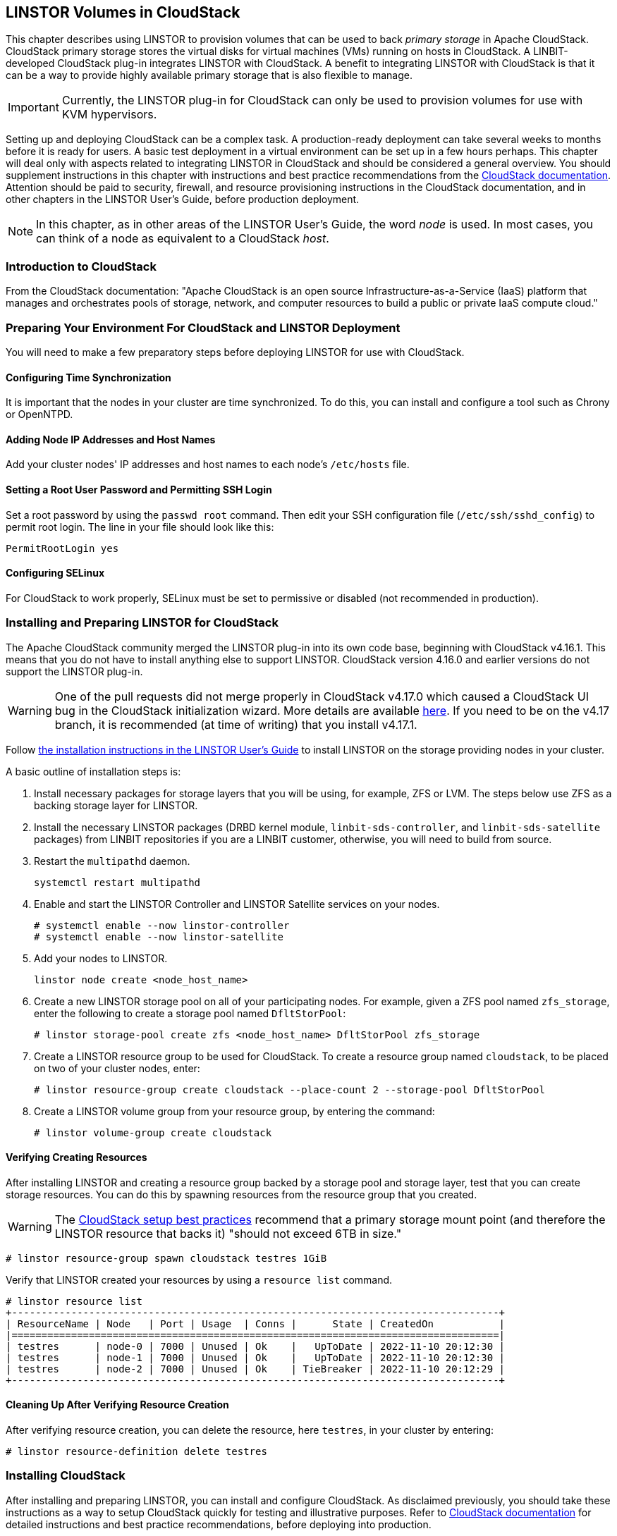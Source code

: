 [[ch-cloudstack]]
== LINSTOR Volumes in CloudStack

This chapter describes using LINSTOR to provision volumes that can be used to back _primary
storage_ in Apache CloudStack. CloudStack primary storage stores the virtual disks for virtual
machines (VMs) running on hosts in CloudStack. A LINBIT-developed CloudStack plug-in integrates
LINSTOR with CloudStack. A benefit to integrating LINSTOR with CloudStack is that it can be a
way to provide highly available primary storage that is also flexible to manage.

IMPORTANT: Currently, the LINSTOR plug-in for CloudStack can only be used to provision volumes
for use with KVM hypervisors.

Setting up and deploying CloudStack can be a complex task. A production-ready deployment can
take several weeks to months before it is ready for users. A basic test deployment in a virtual
environment can be set up in a few hours perhaps. This chapter will deal only with aspects
related to integrating LINSTOR in CloudStack and should be considered a general overview. You
should supplement instructions in this chapter with instructions and best practice
recommendations from the http://docs.cloudstack.apache.org/en/latest/[CloudStack documentation].
Attention should be paid to security, firewall, and resource provisioning instructions in the
CloudStack documentation, and in other chapters in the LINSTOR User's Guide, before production
deployment.

NOTE: In this chapter, as in other areas of the LINSTOR User's Guide, the word _node_ is used.
In most cases, you can think of a node as equivalent to a CloudStack _host_.

[[s-linstor-cloudstack-introduction]]
=== Introduction to CloudStack

From the CloudStack documentation: "Apache CloudStack is an open source
Infrastructure-as-a-Service (IaaS) platform that manages and orchestrates pools of storage,
network, and computer resources to build a public or private IaaS compute cloud."

[[s-linstor-cloudstack-preparing-environment]]
=== Preparing Your Environment For CloudStack and LINSTOR Deployment

You will need to make a few preparatory steps before deploying LINSTOR for use with CloudStack.

==== Configuring Time Synchronization

It is important that the nodes in your cluster are time synchronized. To do this, you can
install and configure a tool such as Chrony or OpenNTPD.

==== Adding Node IP Addresses and Host Names

Add your cluster nodes' IP addresses and host names to each node's `/etc/hosts` file.

==== Setting a Root User Password and Permitting SSH Login

Set a root password by using the `passwd root` command. Then edit your SSH configuration file
(`/etc/ssh/sshd_config`) to permit root login. The line in your file should look like this:

----
PermitRootLogin yes
----

==== Configuring SELinux

For CloudStack to work properly, SELinux must be set to permissive or disabled (not
recommended in production).

[[s-linstor-cloudstack-installing-linstor]]
=== Installing and Preparing LINSTOR for CloudStack

The Apache CloudStack community merged the LINSTOR plug-in into its own code base, beginning
with CloudStack v4.16.1. This means that you do not have to install anything else to support
LINSTOR. CloudStack version 4.16.0 and earlier versions do not support the LINSTOR plug-in.

WARNING: One of the pull requests did not merge properly in CloudStack v4.17.0 which caused a
CloudStack UI bug in the CloudStack initialization wizard. More details are available
https://github.com/apache/cloudstack/pull/6481[here]. If you need to be on the v4.17 branch, it
is recommended (at time of writing) that you install v4.17.1.

Follow <<linstor-administration.adoc#s-installation,the installation instructions in the
LINSTOR User's Guide>> to install LINSTOR on the storage providing nodes in your cluster.

A basic outline of installation steps is:

1. Install necessary packages for storage layers that you will be using, for example, ZFS or
LVM. The steps below use ZFS as a backing storage layer for LINSTOR.

2. Install the necessary LINSTOR packages (DRBD kernel module, `linbit-sds-controller`,
and `linbit-sds-satellite` packages) from LINBIT repositories if you are a LINBIT customer,
otherwise, you will need to build from source.

3. Restart the `multipathd` daemon.
+
----
systemctl restart multipathd
----

4. Enable and start the LINSTOR Controller and LINSTOR Satellite services on your nodes.
+
----
# systemctl enable --now linstor-controller
# systemctl enable --now linstor-satellite
----

5. Add your nodes to LINSTOR.
+
----
linstor node create <node_host_name>
----

6. Create a new LINSTOR storage pool on all of your participating nodes. For example, given a
ZFS pool named `zfs_storage`, enter the following to create a storage pool named `DfltStorPool`:
+
----
# linstor storage-pool create zfs <node_host_name> DfltStorPool zfs_storage
----

7. Create a LINSTOR resource group to be used for CloudStack. To create a resource group named
`cloudstack`, to be placed on two of your cluster nodes, enter:
+
----
# linstor resource-group create cloudstack --place-count 2 --storage-pool DfltStorPool
----

8. Create a LINSTOR volume group from your resource group, by entering the command:
+
----
# linstor volume-group create cloudstack
----

==== Verifying Creating Resources

After installing LINSTOR and creating a resource group backed by a storage pool and storage
layer, test that you can create storage resources. You can do this by spawning resources from
the resource group that you created.

WARNING: The
http://docs.cloudstack.apache.org/projects/archived-cloudstack-installation/en/latest/choosing_deployment_architecture.html?highlight=6%20TB#setup-best-practices[CloudStack
setup best practices] recommend that a primary storage mount point (and therefore the LINSTOR
resource that backs it) "should not exceed 6TB in size."

----
# linstor resource-group spawn cloudstack testres 1GiB
----

Verify that LINSTOR created your resources by using a `resource list` command.

----
# linstor resource list
+----------------------------------------------------------------------------------+
| ResourceName | Node   | Port | Usage  | Conns |      State | CreatedOn           |
|==================================================================================|
| testres      | node-0 | 7000 | Unused | Ok    |   UpToDate | 2022-11-10 20:12:30 |
| testres      | node-1 | 7000 | Unused | Ok    |   UpToDate | 2022-11-10 20:12:30 |
| testres      | node-2 | 7000 | Unused | Ok    | TieBreaker | 2022-11-10 20:12:29 |
+----------------------------------------------------------------------------------+
----

==== Cleaning Up After Verifying Resource Creation

After verifying resource creation, you can delete the resource, here `testres`, in your cluster
by entering:

----
# linstor resource-definition delete testres
----

[[s-linstor-cloudstack-installing-cloudstack]]
=== Installing CloudStack

After installing and preparing LINSTOR, you can install and configure CloudStack. As disclaimed
previously, you should take these instructions as a way to setup CloudStack quickly for testing
and illustrative purposes. Refer to http://docs.cloudstack.apache.org/en/latest/[CloudStack
documentation] for detailed instructions and best practice recommendations, before deploying
into production.

==== Installing MySQL

First, install a MySQL server instance that is necessary for CloudStack's database.

On Ubuntu, enter:

----
# apt install -y mysql-server
----

On RHEL, enter:

----
# dnf install -y mysql-server
----

==== Configuring the CloudStack Database

After installing the MySQL server package, create a CloudStack database configuration file named
`/etc/mysql/conf.d/cloudstack.cnf` with the following contents:

----
[mysqld]
innodb_rollback_on_timeout=1
innodb_lock_wait_timeout=600
max_connections=350 <1>
log-bin=mysql-bin
binlog-format = 'ROW'
----

<1> 350 is the `max_connections` value specified in
http://docs.cloudstack.apache.org/en/latest/quickinstallationguide/qig.html#database-installation-and-configuration[the
CloudStack installation guide]. You can change this value depending on your needs.

If you are on an Ubuntu 16.04 or later system, for binary logging, you need to
specify a `server_id` in your `.cnf` database configuration file, for example:

----
[mysqld]
server_id = 1
innodb_rollback_on_timeout=1
innodb_lock_wait_timeout=600
max_connections=350
log-bin=mysql-bin
binlog-format = 'ROW'
----

Then restart the MySQL service by entering `systemctl restart mysql`.

==== Installing NFS for Secondary Storage

Next, install and configure NFS for CloudStack's secondary storage. You only need to do this on
the node that will be your CloudStack management node. CloudStack uses secondary storage to
store such things as operating system images for VMs and snapshots of VM data.

To install NFS, on Ubuntu, enter:

----
# apt install -y nfs-kernel-server
----

On RHEL, enter:

----
# dnf install -y nfs-utils
----

After installing the NFS server, create an NFS export for CloudStack's secondary storage by
entering the following commands:

----
# mkdir -p /export/secondary
# echo "/export *(rw,async,no_root_squash,no_subtree_check)" >> /etc/exports
# exportfs -a
----

Next, enable and start the NFS server service.

----
# systemctl enable --now nfs-server
----

[[s-linstor-cloudstack-installing-configuring-cloudstack]]
=== Installing and Configuring CloudStack

General CloudStack installation and configuration instructions follow. As your environment may
have specific needs or variations, you should also reference the instructions in the
http://docs.cloudstack.apache.org/en/4.17.1.0/installguide/index.html[CloudStack Installation
Guide].

==== Installing CloudStack

While official CloudStack releases are "always in source code form," for convenience, there are
community generated DEB and RPM packages available at cloudstack.org:

- Ubuntu DEB repository: http://download.cloudstack.org/ubuntu

- EL8 RPM repository: http://download.cloudstack.org/el/8/

- EL7 RPM repository: http://download.cloudstack.org/el/7/

You can follow the links above to find and download the packages that you need for your
installation. Be sure to verify the integrity of downloaded packages against CloudStack's
signing keys, as outlined in the instructions
https://cloudstack.apache.org/downloads.html[here].

Alternatively, you can follow instructions
http://docs.cloudstack.apache.org/en/latest/installguide/management-server/#configure-package-repository[here]
to configure the CloudStack repository appropriate to your Linux distribution and then pull and
install packages by using your distribution's package manager.

After adding the CloudStack repository, you may need to update the package manager's repository
list, before you can install packages.

For your CloudStack management node, install these packages:

- `cloudstack-management`
- `cloudstack-common`
- `cloudstack-ui`

For your other cluster nodes that will be hosting VMs, install the `cloudstack-agent` package.

==== Initializing the CloudStack Database

After installing the necessary CloudStack packages, initialize the CloudStack database.

For testing purposes, you can enter the following command on your management node:

----
# cloudstack-setup-databases cloud:cloud --deploy-as=root:nonsense -i <node_name>
----

Here, the `cloud` after `cloud:` and `nonsense` are passwords that you can change as you see
fit.

For production deployments, follow the more detailed instructions in the
http://docs.cloudstack.apache.org/en/4.17.1.0/installguide/management-server/index.html#install-the-database-on-the-management-server-node[CloudStack
Installation Guide].

[[s-linstor-cloudstack-installing-system-vm-image-template]]
=== Installing the CloudStack System Virtual Machine Image Template

CloudStack needs to run some system VMs for some of its functionality. You can download a
CloudStack VM template image and then run a CloudStack script that will prepare the image for
various system VMs in deployment. On the CloudStack management node, enter the following
commands:

----
# CS_VERSION=4.17
# CS_VERSION_PATCH=4.17.1
# wget https://download.cloudstack.org/systemvm/$CS_VERSION/systemvmtemplate-$CS_VERSION_PATCH-kvm.qcow2.bz2
# /usr/share/cloudstack-common/scripts/storage/secondary/cloud-install-sys-tmplt \
-m /export/secondary \
-f systemvmtemplate-$CS_VERSION_PATCH=-kvm.qcow2.bz2 \
-h kvm -o localhost -r cloud -d cloud
----

[[s-linstor-cloudstack-configuring-kvm-hosts]]
=== Configuring KVM Hypervisor Hosts for Use in CloudStack

Currently, the LINSTOR CloudStack plug-in only supports KVM hypervisor hosts. The instructions
that follow are for configuring your CloudStack installation with KVM hypervisor hosts.

Enter the following command to add `libvirt` configurations to every node in your cluster that
will host CloudStack VMs:

----
# cat << EOF >> /etc/libvirt/libvirtd.conf
listen_tls = 0
listen_tcp = 1
tcp_port = "16509"
auth_tcp = "none" # not suitable for production
mdns_adv = 0
EOF
----

Restart the `libvirtd` service on all hypervisor nodes.

----
# systemctl restart libvirtd
----

==== Configuring AppArmor

If you are running CloudStack on Ubuntu Linux and if AppArmor is enabled, enter the following:

----
# ln -s /etc/apparmor.d/usr.sbin.libvirtd /etc/apparmor.d/disable/
# ln -s /etc/apparmor.d/usr.lib.libvirt.virt-aa-helper /etc/apparmor.d/disable/
# apparmor_parser -R /etc/apparmor.d/usr.sbin.libvirtd
# apparmor_parser -R /etc/apparmor.d/usr.lib.libvirt.virt-aa-helper
----

==== Restarting the CloudStack Management Service

After making the necessary setup and preparatory configurations, restart the
`cloudstack-management` service.

----
# systemctl restart cloudstack-management
----

You can follow the progress of CloudStack's initial database setup by entering:

----
# journalctl -u cloudstack-management -f
----

==== Logging into the CloudStack UI

After some time, you should be able to log into the CloudStack management UI. Given a management
node resolvable host name of `node-0`, enter the following URL into a web browser on a computer
in your cluster's network: `http://node-0:8080/client`.

You should be greeted by the CloudStack UI's portal login page. Log into the portal by using the
default user name `admin` and the default password `password`.

After successfully logging in, the CloudStack UI should show a "Hello and Welcome to
CloudStack" page.

==== Running the CloudStack Initialization Wizard

You can continue to set up CloudStack by launching an initialization wizard. Click on the
"Continue with installation" button to launch the wizard.

The wizard will first prompt you to change the default password for the administrator user.
After changing the password, you can continue through the wizard steps to configure a zone,
network, and resources details. Complete the fields in each setup step according to your
environment and needs. More details about initializing CloudStack can be found
http://docs.cloudstack.apache.org/projects/cloudstack-installation/en/4.6/configuration.html#adding-a-zone[here].

The following fields will be common to all LINSTOR use cases in CloudStack:

* Zone details:
** Hypervisor: KVM

* Add resources, IP Address step:
** Host Name: <host_name_of_cluster_node_that_will_host_VMs>
** Username: root
** Password: <root_password_that_you_configured_previously_for_the_host>

* Add resources, Primary Storage step:
** Protocol: Linstor
** Server: <IP_address_of_LINSTOR_controller_node>
** Resource Group: <LINSTOR_resource_group_name_that_you_configured_previously>

Based on configuring an NFS export for secondary storage earlier, complete the fields presented
during the "Add resources, Secondary Storage" step as follows:

* Provider: NFS
* IP Address: <IP_address_of_NFS_server> # should be the CloudStack management node
* Path: <NFS_mount_point> # `/export/secondary`, as configured previously

After completing entry fields in the "Add resources" fields and clicking the "Next" button, the
wizard should show a message that the "Zone is ready to launch." Click on the "Launch Zone"
button.

NOTE: The "Adding Host" step of the "Launch Zone" process may take a while.

After the zone is added, the wizard should show a "Zone creation complete" message. You can then
click on the "Enable Zone" button. There should be another "Success" notification and you will
be returned to the CloudStack UI dashboard.

==== Verifying Primary Storage in CloudStack

Click on the "Infrastructure" icon on the left of the screen, then click on "Primary Storage".
The "Primary Storage" screen should show your LINSTOR-backed primary storage pool in an "Up"
state.

==== Verifying Secondary Storage in CloudStack

Click on the "Infrastructure" icon on the left of the screen, then click on the "Secondary
Storage" link.  The "Secondary Storage" screen should show your NFS-backed secondary storage in
a "ReadWrite" access state.

[[s-linstor-cloudstack-next-steps]]
=== Taking Next Steps in CloudStack

After configuring LINSTOR for use in CloudStack you can move onto other tasks, such as
http://docs.cloudstack.apache.org/en/4.17.1.0/adminguide/hosts.html#adding-hosts[adding hosts]
to host your CloudStack VMs.

LINBIT has also made available a video demonstrating deploying LINSTOR and CloudStack into a
three-node VM cluster. You can view the video https://www.youtube.com/watch?v=hI_kTlsbNeU[here].

